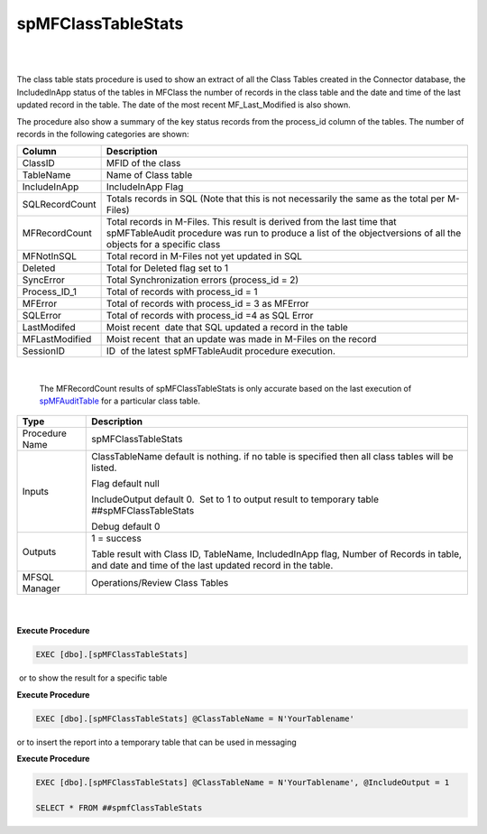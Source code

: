 spMFClassTableStats
===================

| 

| 

The class table stats procedure is used to show an extract of all the
Class Tables created in the Connector database, the IncludedInApp status
of the tables in MFClass the number of records in the class table and
the date and time of the last updated record in the table. The date of
the most recent MF_Last_Modified is also shown.

The procedure also show a summary of the key status records from the
process_id column of the tables. The number of records in the following
categories are shown:

.. container:: table-wrap

   =============== =========================================================================================================================================================================================
   Column          Description
   =============== =========================================================================================================================================================================================
   ClassID         MFID of the class
   TableName       Name of Class table
   IncludeInApp    IncludeInApp Flag
    SQLRecordCount  Totals records in SQL (Note that this is not necessarily the same as the total per M-Files)
    MFRecordCount  Total records in M-Files. This result is derived from the last time that spMFTableAudit procedure was run to produce a list of the objectversions of all the objects for a specific class
    MFNotInSQL      Total record in M-Files not yet updated in SQL
    Deleted         Total for Deleted flag set to 1
    SyncError       Total Synchronization errors (process_id = 2)
    Process_ID_1    Total of records with process_id = 1
    MFError         Total of records with process_id = 3 as MFError
    SQLError        Total of records with process_id =4 as SQL Error
    LastModifed     Moist recent  date that SQL updated a record in the table
    MFLastModified  Moist recent  that an update was made in M-Files on the record
    SessionID       ID  of the latest spMFTableAudit procedure execution. 
   =============== =========================================================================================================================================================================================

| 

   The MFRecordCount results of spMFClassTableStats is only accurate
   based on the last execution of
   `spMFAuditTable <page31817744.html#Bookmark66>`__ for a particular
   class table. 

.. container:: table-wrap

   ============== =================================================================================================================================================
   Type           Description
   ============== =================================================================================================================================================
   Procedure Name spMFClassTableStats
   Inputs         ClassTableName default is nothing. if no table is specified then all class tables will be listed.
                 
                  Flag default null
                 
                  IncludeOutput default 0.  Set to 1 to output result to temporary table ##spMFClassTableStats
                 
                  Debug default 0
   Outputs        1 = success
                 
                  Table result with Class ID, TableName, IncludedInApp flag, Number of Records in table, and date and time of the last updated record in the table.
   MFSQL Manager  Operations/Review Class Tables
   ============== =================================================================================================================================================

| 

| 

.. container:: code panel pdl

   .. container:: codeHeader panelHeader pdl

      **Execute Procedure**

   .. container:: codeContent panelContent pdl

      .. code:: sql

         EXEC [dbo].[spMFClassTableStats]

 or to show the result for a specific table

.. container:: code panel pdl

   .. container:: codeHeader panelHeader pdl

      **Execute Procedure**

   .. container:: codeContent panelContent pdl

      .. code:: sql

         EXEC [dbo].[spMFClassTableStats] @ClassTableName = N'YourTablename'

or to insert the report into a temporary table that can be used in
messaging

.. container:: code panel pdl

   .. container:: codeHeader panelHeader pdl

      **Execute Procedure**

   .. container:: codeContent panelContent pdl

      .. code:: sql

         EXEC [dbo].[spMFClassTableStats] @ClassTableName = N'YourTablename', @IncludeOutput = 1

         SELECT * FROM ##spmfClassTableStats
